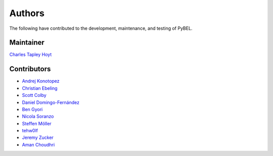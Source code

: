 Authors
=======
The following have contributed to the development, maintenance, and testing of PyBEL.

Maintainer
----------
`Charles Tapley Hoyt <https://github.com/cthoyt>`_

Contributors
------------
- `Andrej Konotopez <https://github.com/lekono>`_
- `Christian Ebeling <https://github.com/cebel>`_
- `Scott Colby <https://github.com/scolby33>`_
- `Daniel Domingo-Fernández <https://github.com/ddomingof>`_
- `Ben Gyori <https://github.com/bgyori>`_
- `Nicola Soranzo <https://github.com/nsoranzo>`_
- `Steffen Möller <https://github.com/smoe>`_
- `tehw0lf <https://github.com/tehw0lf>`_
- `Jeremy Zucker <https://github.com/djinnome>`_
- `Aman Choudhri <https://github.com/aman527>`_
